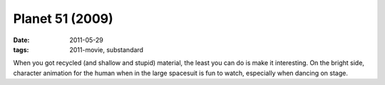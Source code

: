 Planet 51 (2009)
================

:date: 2011-05-29
:tags: 2011-movie, substandard



When you got recycled (and shallow and stupid) material, the least you
can do is make it interesting. On the bright side, character animation
for the human when in the large spacesuit is fun to watch, especially
when dancing on stage.
